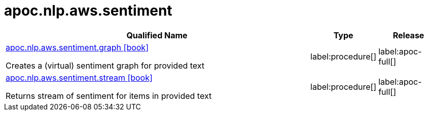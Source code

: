 ////
This file is generated by DocsTest, so don't change it!
////

= apoc.nlp.aws.sentiment
:description: This section contains reference documentation for the apoc.nlp.aws.sentiment procedures.

[.procedures, opts=header, cols='5a,1a,1a']
|===
| Qualified Name | Type | Release
|xref::overview/apoc.nlp.aws.sentiment/apoc.nlp.aws.sentiment.graph.adoc[apoc.nlp.aws.sentiment.graph icon:book[]]

Creates a (virtual) sentiment graph for provided text
|label:procedure[]
|label:apoc-full[]
|xref::overview/apoc.nlp.aws.sentiment/apoc.nlp.aws.sentiment.stream.adoc[apoc.nlp.aws.sentiment.stream icon:book[]]

Returns stream of sentiment for items in provided text
|label:procedure[]
|label:apoc-full[]
|===

